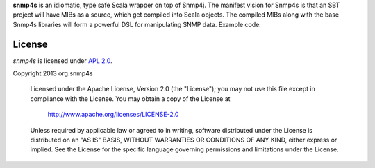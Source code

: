 **snmp4s** is an idiomatic, type safe Scala wrapper on top of Snmp4j.  The manifest vision for Snmp4s
is that an SBT project will have MIBs as a source, which get compiled into Scala
objects.  The compiled MIBs along with the base Snmp4s libraries will form a powerful
DSL for manipulating SNMP data.  Example code:



License
-------

*snmp4s* is licensed under `APL 2.0`_.

Copyright 2013 org.snmp4s

   Licensed under the Apache License, Version 2.0 (the "License");
   you may not use this file except in compliance with the License.
   You may obtain a copy of the License at

       http://www.apache.org/licenses/LICENSE-2.0

   Unless required by applicable law or agreed to in writing, software
   distributed under the License is distributed on an "AS IS" BASIS,
   WITHOUT WARRANTIES OR CONDITIONS OF ANY KIND, either express or implied.
   See the License for the specific language governing permissions and
   limitations under the License.

.. _APL 2.0: http://www.apache.org/licenses/LICENSE-2.0

